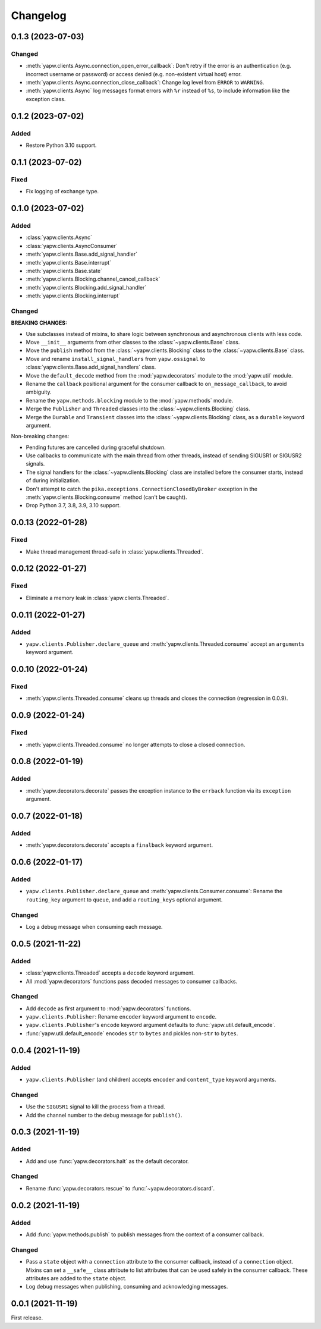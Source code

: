 Changelog
=========

0.1.3 (2023-07-03)
------------------

Changed
~~~~~~~

-  :meth:`yapw.clients.Async.connection_open_error_callback`: Don't retry if the error is an authentication (e.g. incorrect username or password) or access denied (e.g. non-existent virtual host) error.
-  :meth:`yapw.clients.Async.connection_close_callback`: Change log level from ``ERROR`` to ``WARNING``.
-  :meth:`yapw.clients.Async` log messages format errors with ``%r`` instead of ``%s``, to include information like the exception class.

0.1.2 (2023-07-02)
------------------

Added
~~~~~

-  Restore Python 3.10 support.

0.1.1 (2023-07-02)
------------------

Fixed
~~~~~

-  Fix logging of exchange type.

0.1.0 (2023-07-02)
------------------

Added
~~~~~

-  :class:`yapw.clients.Async`
-  :class:`yapw.clients.AsyncConsumer`
-  :meth:`yapw.clients.Base.add_signal_handler`
-  :meth:`yapw.clients.Base.interrupt`
-  :meth:`yapw.clients.Base.state`
-  :meth:`yapw.clients.Blocking.channel_cancel_callback`
-  :meth:`yapw.clients.Blocking.add_signal_handler`
-  :meth:`yapw.clients.Blocking.interrupt`

Changed
~~~~~~~

**BREAKING CHANGES:**

-  Use subclasses instead of mixins, to share logic between synchronous and asynchronous clients with less code.
-  Move ``__init__`` arguments from other classes to the :class:`~yapw.clients.Base` class.
-  Move the ``publish`` method from the  :class:`~yapw.clients.Blocking` class to the :class:`~yapw.clients.Base` class.
-  Move and rename ``install_signal_handlers`` from ``yapw.ossignal`` to :class:`yapw.clients.Base.add_signal_handlers` class.
-  Move the ``default_decode`` method from the :mod:`yapw.decorators` module to the :mod:`yapw.util` module.
-  Rename the ``callback`` positional argument for the consumer callback to ``on_message_callback``, to avoid ambiguity.
-  Rename the ``yapw.methods.blocking`` module to the :mod:`yapw.methods` module.
-  Merge the ``Publisher`` and ``Threaded`` classes into the :class:`~yapw.clients.Blocking` class.
-  Merge the ``Durable`` and ``Transient`` classes into the :class:`~yapw.clients.Blocking` class, as a ``durable`` keyword argument.

Non-breaking changes:

-  Pending futures are cancelled during graceful shutdown.
-  Use callbacks to communicate with the main thread from other threads, instead of sending SIGUSR1 or SIGUSR2 signals.
-  The signal handlers for the :class:`~yapw.clients.Blocking` class are installed before the consumer starts, instead of during initialization.
-  Don't attempt to catch the ``pika.exceptions.ConnectionClosedByBroker`` exception in the :meth:`yapw.clients.Blocking.consume` method (can't be caught).
-  Drop Python 3.7, 3.8, 3.9, 3.10 support.

0.0.13 (2022-01-28)
-------------------

Fixed
~~~~~

-  Make thread management thread-safe in :class:`yapw.clients.Threaded`.

0.0.12 (2022-01-27)
-------------------

Fixed
~~~~~

-  Eliminate a memory leak in :class:`yapw.clients.Threaded`.

0.0.11 (2022-01-27)
-------------------

Added
~~~~~

-  ``yapw.clients.Publisher.declare_queue`` and :meth:`yapw.clients.Threaded.consume` accept an ``arguments`` keyword argument.

0.0.10 (2022-01-24)
-------------------

Fixed
~~~~~

-  :meth:`yapw.clients.Threaded.consume` cleans up threads and closes the connection (regression in 0.0.9).

0.0.9 (2022-01-24)
------------------

Fixed
~~~~~

-  :meth:`yapw.clients.Threaded.consume` no longer attempts to close a closed connection.

0.0.8 (2022-01-19)
------------------

Added
~~~~~

-  :meth:`yapw.decorators.decorate` passes the exception instance to the ``errback`` function via its ``exception`` argument.

0.0.7 (2022-01-18)
------------------

Added
~~~~~

-  :meth:`yapw.decorators.decorate` accepts a ``finalback`` keyword argument.

0.0.6 (2022-01-17)
------------------

Added
~~~~~

-  ``yapw.clients.Publisher.declare_queue`` and :meth:`yapw.clients.Consumer.consume`: Rename the ``routing_key`` argument to ``queue``, and add a ``routing_keys`` optional argument.

Changed
~~~~~~~

-  Log a debug message when consuming each message.

0.0.5 (2021-11-22)
------------------

Added
~~~~~

-  :class:`yapw.clients.Threaded` accepts a ``decode`` keyword argument.
-  All :mod:`yapw.decorators` functions pass decoded messages to consumer callbacks.

Changed
~~~~~~~

-  Add ``decode`` as first argument to :mod:`yapw.decorators` functions.
-  ``yapw.clients.Publisher``: Rename ``encoder`` keyword argument to ``encode``.
-  ``yapw.clients.Publisher``'s ``encode`` keyword argument defaults to :func:`yapw.util.default_encode`.
-  :func:`yapw.util.default_encode` encodes ``str`` to ``bytes`` and pickles non-``str`` to ``bytes``.

0.0.4 (2021-11-19)
------------------

Added
~~~~~

-  ``yapw.clients.Publisher`` (and children) accepts ``encoder`` and ``content_type`` keyword arguments.

Changed
~~~~~~~

-  Use the ``SIGUSR1`` signal to kill the process from a thread.
-  Add the channel number to the debug message for ``publish()``.

0.0.3 (2021-11-19)
------------------

Added
~~~~~

-  Add and use :func:`yapw.decorators.halt` as the default decorator.

Changed
~~~~~~~

-  Rename :func:`yapw.decorators.rescue` to :func:`~yapw.decorators.discard`.

0.0.2 (2021-11-19)
------------------

Added
~~~~~

-  Add :func:`yapw.methods.publish` to publish messages from the context of a consumer callback.

Changed
~~~~~~~

-  Pass a ``state`` object with a ``connection`` attribute to the consumer callback, instead of a ``connection`` object. Mixins can set a ``__safe__`` class attribute to list attributes that can be used safely in the consumer callback. These attributes are added to the ``state`` object.
-  Log debug messages when publishing, consuming and acknowledging messages.

0.0.1 (2021-11-19)
------------------

First release.
